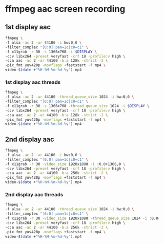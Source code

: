 #+STARTUP: content
#+OPTIONS: num:nil
#+OPTIONS: author:nil

* ffmpeg aac screen recording

** 1st display aac

#+BEGIN_SRC sh
ffmpeg \
-f alsa -ac 2 -ar 44100 -i hw:0,0 \
-filter_complex "[0:0] pan=1c|c0=c1" \
-f x11grab -r 30 -s 1366x768 -i $DISPLAY \
-c:v libx264 -preset veryfast -crf 18 -profile:v high \
-c:a aac -ac 2 -ar 44100 -b:a 128k -strict -2 \
-pix_fmt yuv420p -movflags +faststart -f mp4 \
video-$(date +"%H-%M-%m-%d-%y").mp4
#+END_SRC

*** 1st display aac threads

#+BEGIN_SRC sh
ffmpeg \
-f alsa -ac 2 -ar 44100 -thread_queue_size 1024 -i hw:0,0 \
-filter_complex "[0:0] pan=1c|c0=c1" \
-f x11grab -r 30 -s 1366x768 -thread_queue_size 1024 -i $DISPLAY \
-c:v libx264 -preset veryfast -crf 18 -profile:v high \
-c:a aac -ac 2 -ar 44100 -b:a 128k -strict -2 \
-pix_fmt yuv420p -movflags +faststart -f mp4 \
video-$(date +"%H-%M-%m-%d-%y").mp4
#+END_SRC

** 2nd display aac

#+BEGIN_SRC sh
ffmpeg \
-f alsa -ac 2 -ar 44100 -i hw:0,0 \
-filter_complex "[0:0] pan=1c|c0=c1" \
-f x11grab -r 30 -video_size 1920x1080 -i :0.0+1366,0 \
-c:v libx264 -preset veryfast -crf 18 -profile:v high \
-c:a aac -ac 2 -ar 44100 -b:a 256k -strict -2 \
-pix_fmt yuv420p -movflags +faststart -f mp4 \
video-$(date +"%H-%M-%m-%d-%y").mp4
#+END_SRC

*** 2nd display aac threads

#+BEGIN_SRC sh
ffmpeg \
-f alsa -ac 2 -ar 44100 -thread_queue_size 1024 -i hw:0,0 \
-filter_complex "[0:0] pan=1c|c0=c1" \
-f x11grab -r 30 -video_size 1920x1080 -thread_queue_size 1024 -i :0.0+1366,0 \
-c:v libx264 -preset veryfast -crf 18 -profile:v high \
-c:a aac -ac 2 -ar 44100 -b:a 256k -strict -2 \
-pix_fmt yuv420p -movflags +faststart -f mp4 \
video-$(date +"%H-%M-%m-%d-%y").mp4
#+END_SRC
